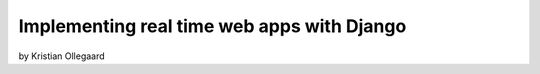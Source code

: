 =============================================
Implementing real time web apps with Django
=============================================

by Kristian Ollegaard

